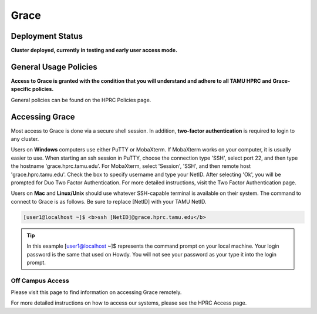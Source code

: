 .. _grace:

Grace
=====

Deployment Status
-----------------
**Cluster deployed, currently in testing and early user access mode.**

General Usage Policies
----------------------
**Access to Grace is granted with the condition that you will understand and adhere to all TAMU HPRC and Grace-specific policies.**

General policies can be found on the HPRC Policies page.

Accessing Grace
---------------
Most access to Grace is done via a secure shell session. In addition, **two-factor authentication** is required to login to any cluster.

Users on **Windows** computers use either PuTTY or MobaXterm. If MobaXterm works on your computer, it is usually easier to use. When starting an ssh session in PuTTY, choose the connection type 'SSH', select port 22, and then type the hostname 'grace.hprc.tamu.edu'. For MobaXterm, select 'Session', 'SSH', and then remote host 'grace.hprc.tamu.edu'. Check the box to specify username and type your NetID. After selecting 'Ok', you will be prompted for Duo Two Factor Authentication. For more detailed instructions, visit the Two Factor Authentication page.

Users on **Mac** and **Linux/Unix** should use whatever SSH-capable terminal is available on their system. The command to connect to Grace is as follows. Be sure to replace [NetID] with your TAMU NetID.

.. code-block:: php

  [user1@localhost ~]$ <b>ssh [NetID]@grace.hprc.tamu.edu</b>

.. tip::
  In this example [user1@localhost ~]$ represents the command prompt on your local machine. 
  Your login password is the same that used on Howdy. You will not see your password as your type it into the login prompt.

Off Campus Access
*****************
Please visit this page to find information on accessing Grace remotely.

For more detailed instructions on how to access our systems, please see the HPRC Access page.
